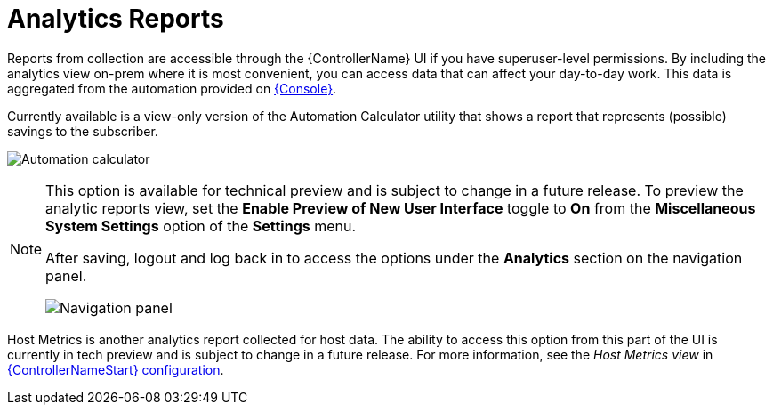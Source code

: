 [id="ref-controller-analytics-reports"]

= Analytics Reports

Reports from collection are accessible through the {ControllerName} UI if you have superuser-level permissions. 
By including the analytics view on-prem where it is most convenient, you can access data that can affect your day-to-day work. 
This data is aggregated from the automation provided on link:https://console.redhat.com[{Console}]. 

Currently available is a view-only version of the Automation Calculator utility that shows a report that represents (possible) savings to the subscriber.

image:aa-automation-calculator.png[Automation calculator]

[NOTE]
====
This option is available for technical preview and is subject to change in a future release. 
To preview the analytic reports view, set the *Enable Preview of New User Interface* toggle to *On* from the *Miscellaneous System Settings* option of the *Settings* menu.

After saving, logout and log back in to access the options under the *Analytics* section on the navigation panel.

image:aa-options-navbar.png[Navigation panel]
====

Host Metrics is another analytics report collected for host data.
The ability to access this option from this part of the UI is currently in tech preview and is subject to change in a future release. 
For more information, see the _Host Metrics view_ in xref:controller-config[{ControllerNameStart} configuration].